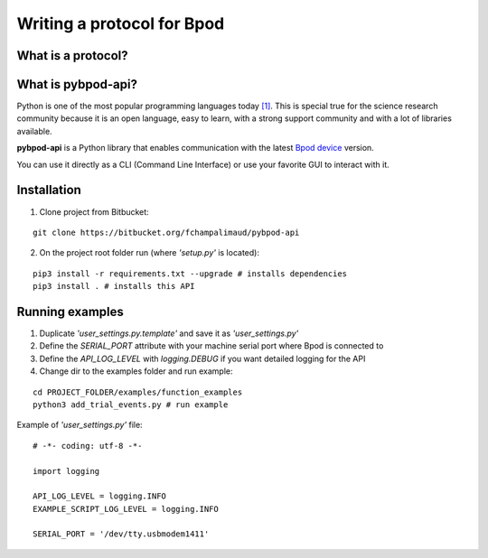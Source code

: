***************************
Writing a protocol for Bpod
***************************

What is a protocol?
===================



What is pybpod-api?
===================
Python is one of the most popular programming languages today `[1] <https://pypl.github.io/PYPL.html>`_. This is special true for the science research community because it is an open language, easy to learn, with a strong support community and with a lot of libraries available.

**pybpod-api** is a Python library that enables communication with the latest `Bpod device <https://sanworks.io/shop/viewproduct?productID=1011>`_ version.

You can use it directly as a CLI (Command Line Interface) or use your favorite GUI to interact with it.

Installation
============

1. Clone project from Bitbucket:

::

    git clone https://bitbucket.org/fchampalimaud/pybpod-api

2. On the project root folder run (where *'setup.py'* is located):

::

    pip3 install -r requirements.txt --upgrade # installs dependencies
    pip3 install . # installs this API

Running examples
================

1. Duplicate *'user_settings.py.template'* and save it as *'user_settings.py'*
2. Define the *SERIAL_PORT* attribute with your machine serial port where Bpod is connected to
3. Define the *API_LOG_LEVEL* with *logging.DEBUG* if you want detailed logging for the API
4. Change dir to the examples folder and run example:

::

        cd PROJECT_FOLDER/examples/function_examples
        python3 add_trial_events.py # run example


Example of  *'user_settings.py'*  file:

::

    # -*- coding: utf-8 -*-

    import logging

    API_LOG_LEVEL = logging.INFO
    EXAMPLE_SCRIPT_LOG_LEVEL = logging.INFO

    SERIAL_PORT = '/dev/tty.usbmodem1411'